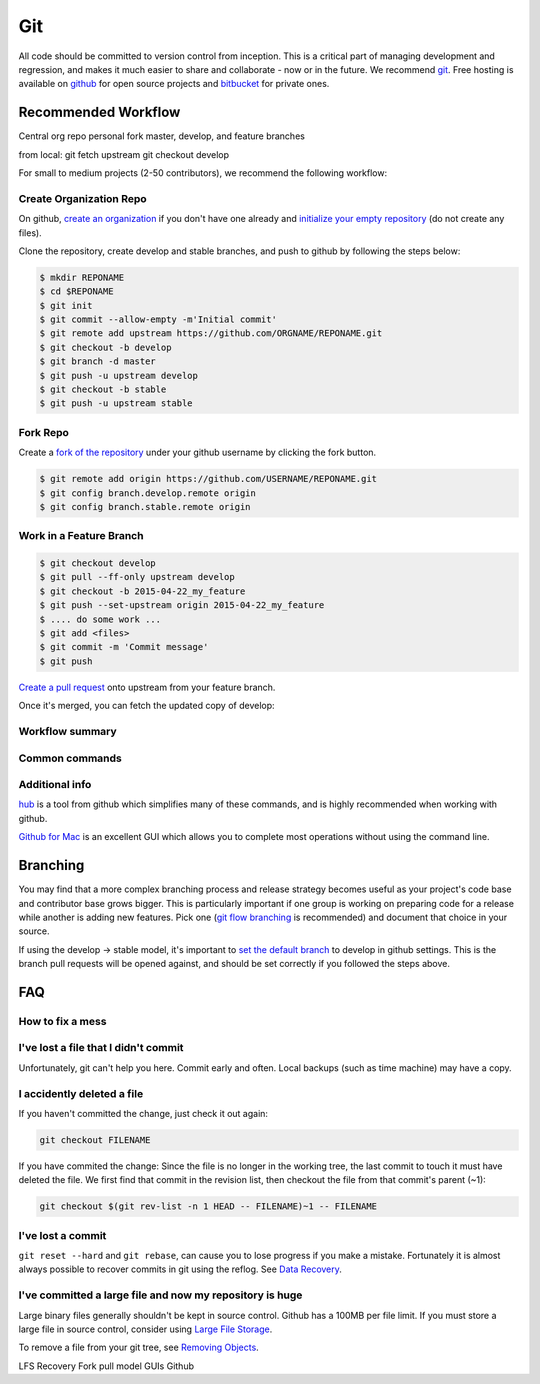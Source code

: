 .. _git:

************
Git
************

All code should be committed to version control from inception.
This is a critical part of managing development and regression, and makes it
much easier to share and collaborate - now or in the future.
We recommend `git <http://git-scm.com/>`_. Free hosting is available on `github
<http://www.github.com>`_ for open source projects and `bitbucket
<http://www.bitbucket.org>`_ for private ones.

Recommended Workflow
====================

Central org repo
personal fork
master, develop, and feature branches

from local:
git fetch upstream
git checkout develop



For small to medium projects (2-50 contributors), we recommend the following
workflow:

Create Organization Repo
------------------------

On github, `create an organization
<https://help.github.com/articles/creating-a-new-organization-account/>`_ if
you don't have one already and `initialize your empty repository
<https://help.github.com/articles/create-a-repo/>`_ (do not create any files).

Clone the repository, create develop and stable branches, and push to github by
following the steps below:

.. code-block:: bash

  $ mkdir REPONAME
  $ cd $REPONAME
  $ git init
  $ git commit --allow-empty -m'Initial commit'
  $ git remote add upstream https://github.com/ORGNAME/REPONAME.git
  $ git checkout -b develop
  $ git branch -d master
  $ git push -u upstream develop
  $ git checkout -b stable
  $ git push -u upstream stable

Fork Repo
---------

Create a `fork of the repository
<https://help.github.com/articles/fork-a-repo/>`_ under your github username by
clicking the fork button.

.. code-block:: bash

  $ git remote add origin https://github.com/USERNAME/REPONAME.git
  $ git config branch.develop.remote origin
  $ git config branch.stable.remote origin

Work in a Feature Branch
------------------------

.. code-block:: bash

  $ git checkout develop 
  $ git pull --ff-only upstream develop
  $ git checkout -b 2015-04-22_my_feature
  $ git push --set-upstream origin 2015-04-22_my_feature
  $ .... do some work ...
  $ git add <files>
  $ git commit -m 'Commit message'
  $ git push

`Create a pull request
<https://help.github.com/articles/creating-a-pull-request/>`_ onto upstream
from your feature branch.

Once it's merged, you can fetch the updated copy of develop:

.. code-block:: bash
  $ git checkout develop
  $ git pull upstream develop

Workflow summary
----------------

.. image:: /img/github_workflow.*
  :scale: 50%

Common commands
----------------

.. image:: /img/git-cheat-sheet.*
  :scale: 50%

Additional info
---------------

`hub <https://hub.github.com/>`_ is a tool from github which simplifies many of
these commands, and is highly recommended when working with github.

`Github for Mac <https://mac.github.com/>`_ is an excellent GUI which allows
you to complete most operations without using the command line.

Branching
=========

You may find that a more complex branching process and release strategy becomes
useful as your project's code base and contributor base grows bigger. This is
particularly important if one group is working on preparing code for a release
while another is adding new features.
Pick one (`git flow branching <https://github.com/nvie/gitflow>`_ is
recommended) and document that choice in your source.

If using the develop -> stable model, it's important to `set the default branch
<https://help.github.com/articles/setting-the-default-branch/>`_
to develop in github settings. This is the branch pull requests will be opened
against, and should be set correctly if you followed the steps above.

FAQ
===

How to fix a mess
-----------------

.. image:: /img/git-pretty.*
  :scale: 50%

I've lost a file that I didn't commit
-------------------------------------

Unfortunately, git can't help you here. Commit early and often. Local backups
(such as time machine) may have a copy.

I accidently deleted a file
---------------------------

If you haven't committed the change, just check it out again:

.. code-block:: bash

  git checkout FILENAME

If you have commited the change:
Since the file is no longer in the working tree, the last commit to touch it
must have deleted the file. We first find that commit in the revision list, then
checkout the file from that commit's parent (~1):

.. code-block:: bash

  git checkout $(git rev-list -n 1 HEAD -- FILENAME)~1 -- FILENAME

I've lost a commit
------------------

``git reset --hard`` and ``git rebase``, can cause you to lose progress if you
make a mistake. Fortunately it is almost always possible to recover commits in
git using the reflog. See `Data Recovery
<http://git-scm.com/book/en/v2/Git-Internals-Maintenance-and-Data-Recovery#_data_recovery>`_.

I've committed a large file and now my repository is huge
---------------------------------------------------------

Large binary files generally shouldn't be kept in source control. Github has a
100MB per file limit.
If you must store a large file in source control, consider using `Large File
Storage <https://git-lfs.github.com/>`_.

To remove a file from your git tree, see `Removing Objects
<http://git-scm.com/book/en/v2/Git-Internals-Maintenance-and-Data-Recovery#Removing-Objects>`_. 


LFS
Recovery
Fork pull model
GUIs
Github

